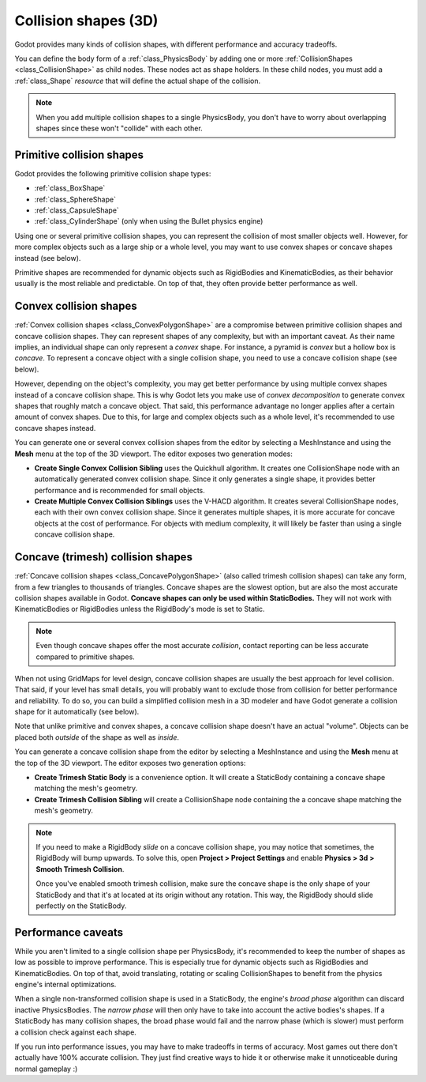 .. _doc_collision_shapes_3d:

Collision shapes (3D)
=====================

Godot provides many kinds of collision shapes, with different performance and
accuracy tradeoffs.

You can define the body form of a :ref:`class_PhysicsBody` by adding one or more
:ref:`CollisionShapes <class_CollisionShape>` as child nodes. These nodes act as
shape holders. In these child nodes, you must add a :ref:`class_Shape`
*resource* that will define the actual shape of the collision.

.. note::

    When you add multiple collision shapes to a single PhysicsBody, you don't
    have to worry about overlapping shapes since these won't "collide" with each
    other.

Primitive collision shapes
--------------------------

Godot provides the following primitive collision shape types:

- :ref:`class_BoxShape`
- :ref:`class_SphereShape`
- :ref:`class_CapsuleShape`
- :ref:`class_CylinderShape` (only when using the Bullet physics engine)

Using one or several primitive collision shapes, you can represent the collision
of most smaller objects well. However, for more complex objects such as a large
ship or a whole level, you may want to use convex shapes or concave shapes
instead (see below).

Primitive shapes are recommended for dynamic objects such as RigidBodies and
KinematicBodies, as their behavior usually is the most reliable and predictable.
On top of that, they often provide better performance as well.

Convex collision shapes
-----------------------

:ref:`Convex collision shapes <class_ConvexPolygonShape>` are a compromise
between primitive collision shapes and concave collision shapes. They can
represent shapes of any complexity, but with an important caveat. As their name
implies, an individual shape can only represent a *convex* shape. For instance,
a pyramid is *convex* but a hollow box is *concave*. To represent a concave
object with a single collision shape, you need to use a concave collision shape
(see below).

However, depending on the object's complexity, you may get better performance by
using multiple convex shapes instead of a concave collision shape. This is why
Godot lets you make use of *convex decomposition* to generate convex shapes that
roughly match a concave object. That said, this performance advantage no longer
applies after a certain amount of convex shapes. Due to this, for large and
complex objects such as a whole level, it's recommended to use concave shapes
instead.

You can generate one or several convex collision shapes from the editor by
selecting a MeshInstance and using the **Mesh** menu at the top of the 3D
viewport. The editor exposes two generation modes:

- **Create Single Convex Collision Sibling** uses the Quickhull algorithm.
  It creates one CollisionShape node with an automatically generated convex
  collision shape. Since it only generates a single shape, it provides better
  performance and is recommended for small objects.

- **Create Multiple Convex Collision Siblings** uses the V-HACD algorithm.
  It creates several CollisionShape nodes, each with their own convex collision
  shape. Since it generates multiple shapes, it is more accurate for concave
  objects at the cost of performance. For objects with medium complexity, it
  will likely be faster than using a single concave collision shape.

Concave (trimesh) collision shapes
----------------------------------

:ref:`Concave collision shapes <class_ConcavePolygonShape>` (also called trimesh
collision shapes) can take any form, from a few triangles to thousands of
triangles. Concave shapes are the slowest option, but are also the most accurate
collision shapes available in Godot. **Concave shapes can only be used within
StaticBodies.** They will not work with KinematicBodies or RigidBodies unless
the RigidBody's mode is set to Static.

.. note::

    Even though concave shapes offer the most accurate *collision*, contact
    reporting can be less accurate compared to primitive shapes.

When not using GridMaps for level design, concave collision shapes are usually
the best approach for level collision. That said, if your level has small
details, you will probably want to exclude those from collision for better
performance and reliability. To do so, you can build a simplified collision mesh
in a 3D modeler and have Godot generate a collision shape for it automatically
(see below).

Note that unlike primitive and convex shapes, a concave collision shape doesn't
have an actual "volume". Objects can be placed both *outside* of the shape as
well as *inside*.

You can generate a concave collision shape from the editor by selecting a
MeshInstance and using the **Mesh** menu at the top of the 3D viewport.
The editor exposes two generation options:

- **Create Trimesh Static Body** is a convenience option. It will create a
  StaticBody containing a concave shape matching the mesh's geometry.

- **Create Trimesh Collision Sibling** will create a CollisionShape node
  containing the a concave shape matching the mesh's geometry.

.. note::

    If you need to make a RigidBody *slide* on a concave collision shape, you
    may notice that sometimes, the RigidBody will bump upwards. To solve this,
    open **Project > Project Settings** and enable
    **Physics > 3d > Smooth Trimesh Collision**.

    Once you've enabled smooth trimesh collision, make sure the concave shape is
    the only shape of your StaticBody and that it's at located at its origin
    without any rotation. This way, the RigidBody should slide perfectly on the
    StaticBody.

.. seealso::

    Godot can generate collision shapes for your imported 3D scenes
    automatically. See :ref:`doc_importing_scenes_import_hints` in the
    documentation for more information.

Performance caveats
-------------------

While you aren't limited to a single collision shape per PhysicsBody, it's
recommended to keep the number of shapes as low as possible to improve
performance. This is especially true for dynamic objects such as RigidBodies and
KinematicBodies. On top of that, avoid translating, rotating or scaling
CollisionShapes to benefit from the physics engine's internal optimizations.

When a single non-transformed collision shape is used in a StaticBody, the
engine's *broad phase* algorithm can discard inactive PhysicsBodies. The *narrow
phase* will then only have to take into account the active bodies's shapes. If a
StaticBody has many collision shapes, the broad phase would fail and the narrow
phase (which is slower) must perform a collision check against each shape.

If you run into performance issues, you may have to make tradeoffs in terms of
accuracy. Most games out there don't actually have 100% accurate collision. They
just find creative ways to hide it or otherwise make it unnoticeable during
normal gameplay :)
